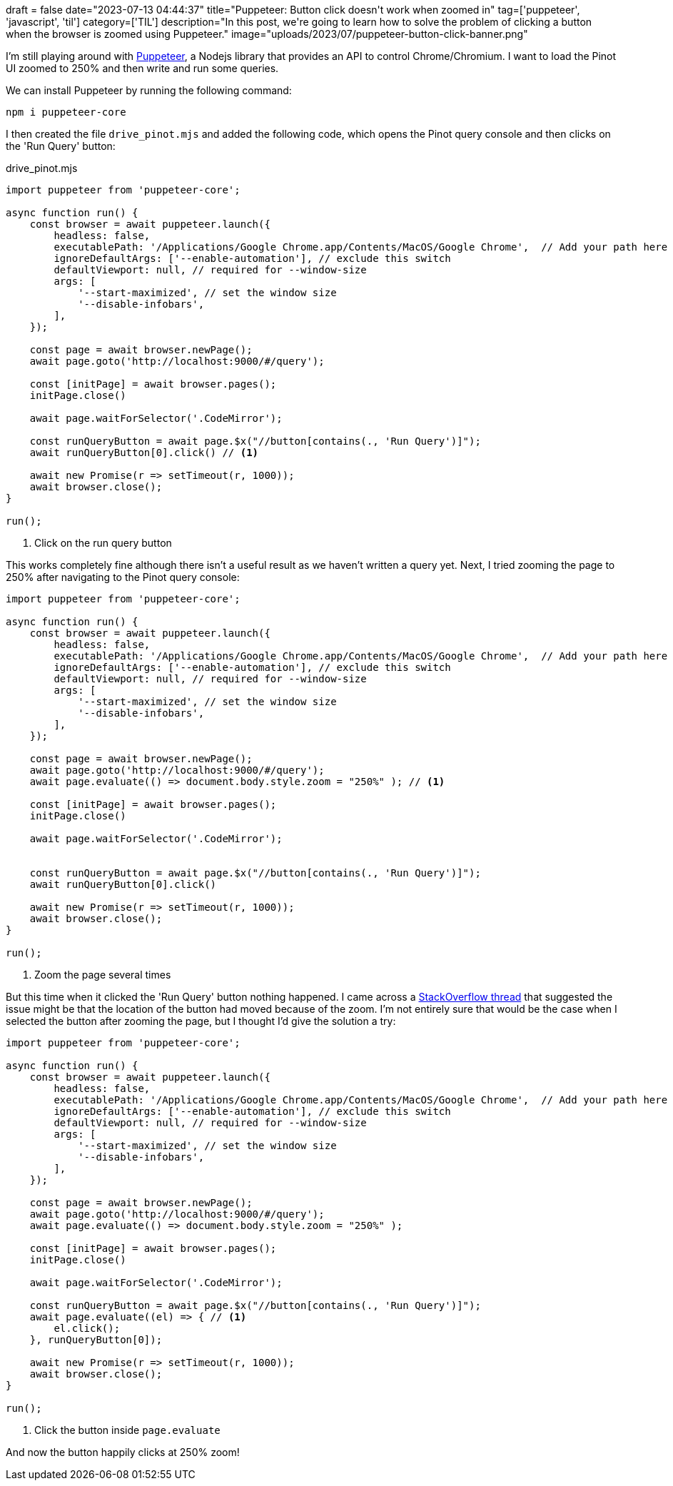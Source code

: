 +++
draft = false
date="2023-07-13 04:44:37"
title="Puppeteer: Button click doesn't work when zoomed in"
tag=['puppeteer', 'javascript', 'til']
category=['TIL']
description="In this post, we're going to learn how to solve the problem of clicking a button when the browser is zoomed using Puppeteer."
image="uploads/2023/07/puppeteer-button-click-banner.png"
+++

:icons: font


I'm still playing around with https://pptr.dev/[Puppeteer^], a Nodejs library that provides an API to control Chrome/Chromium.
I want to load the Pinot UI zoomed to 250% and then write and run some queries.

We can install Puppeteer by running the following command:

[source, bash]
----
npm i puppeteer-core
----


I then created the file `drive_pinot.mjs` and added the following code, which opens the Pinot query console and then clicks on the 'Run Query' button:

.drive_pinot.mjs
[source, javascript]
----
import puppeteer from 'puppeteer-core';

async function run() {
    const browser = await puppeteer.launch({
        headless: false,
        executablePath: '/Applications/Google Chrome.app/Contents/MacOS/Google Chrome',  // Add your path here
        ignoreDefaultArgs: ['--enable-automation'], // exclude this switch
        defaultViewport: null, // required for --window-size
        args: [
            '--start-maximized', // set the window size
            '--disable-infobars',
        ],
    });

    const page = await browser.newPage();
    await page.goto('http://localhost:9000/#/query');

    const [initPage] = await browser.pages();
    initPage.close()

    await page.waitForSelector('.CodeMirror');

    const runQueryButton = await page.$x("//button[contains(., 'Run Query')]");
    await runQueryButton[0].click() // <1>

    await new Promise(r => setTimeout(r, 1000)); 
    await browser.close();
}

run();
----
<1> Click on the run query button

This works completely fine although there isn't a useful result as we haven't written a query yet.
Next, I tried zooming the page to 250% after navigating to the Pinot query console:

[source, javascript]
----
import puppeteer from 'puppeteer-core';

async function run() {
    const browser = await puppeteer.launch({
        headless: false,
        executablePath: '/Applications/Google Chrome.app/Contents/MacOS/Google Chrome',  // Add your path here
        ignoreDefaultArgs: ['--enable-automation'], // exclude this switch
        defaultViewport: null, // required for --window-size
        args: [
            '--start-maximized', // set the window size
            '--disable-infobars',
        ],
    });

    const page = await browser.newPage();
    await page.goto('http://localhost:9000/#/query');
    await page.evaluate(() => document.body.style.zoom = "250%" ); // <1>

    const [initPage] = await browser.pages();
    initPage.close()

    await page.waitForSelector('.CodeMirror');


    const runQueryButton = await page.$x("//button[contains(., 'Run Query')]");
    await runQueryButton[0].click()

    await new Promise(r => setTimeout(r, 1000)); 
    await browser.close();
}

run();
----
<.> Zoom the page several times


But this time when it clicked the 'Run Query' button nothing happened.
I came across a https://stackoverflow.com/questions/49979069/puppeteer-element-click-not-working-and-not-throwing-an-error/50032302#50032302[StackOverflow thread^] that suggested the issue might be that the location of the button had moved because of the zoom.
I'm not entirely sure that would be the case when I selected the button after zooming the page, but I thought I'd give the solution a try:

[source, javascript]
----
import puppeteer from 'puppeteer-core';

async function run() {
    const browser = await puppeteer.launch({
        headless: false,
        executablePath: '/Applications/Google Chrome.app/Contents/MacOS/Google Chrome',  // Add your path here
        ignoreDefaultArgs: ['--enable-automation'], // exclude this switch
        defaultViewport: null, // required for --window-size
        args: [
            '--start-maximized', // set the window size
            '--disable-infobars',
        ],
    });

    const page = await browser.newPage();
    await page.goto('http://localhost:9000/#/query');
    await page.evaluate(() => document.body.style.zoom = "250%" );

    const [initPage] = await browser.pages();
    initPage.close()

    await page.waitForSelector('.CodeMirror');

    const runQueryButton = await page.$x("//button[contains(., 'Run Query')]");
    await page.evaluate((el) => { // <1>
        el.click();
    }, runQueryButton[0]);

    await new Promise(r => setTimeout(r, 1000)); 
    await browser.close();
}

run();
----
<.> Click the button inside `page.evaluate`

And now the button happily clicks at 250% zoom!